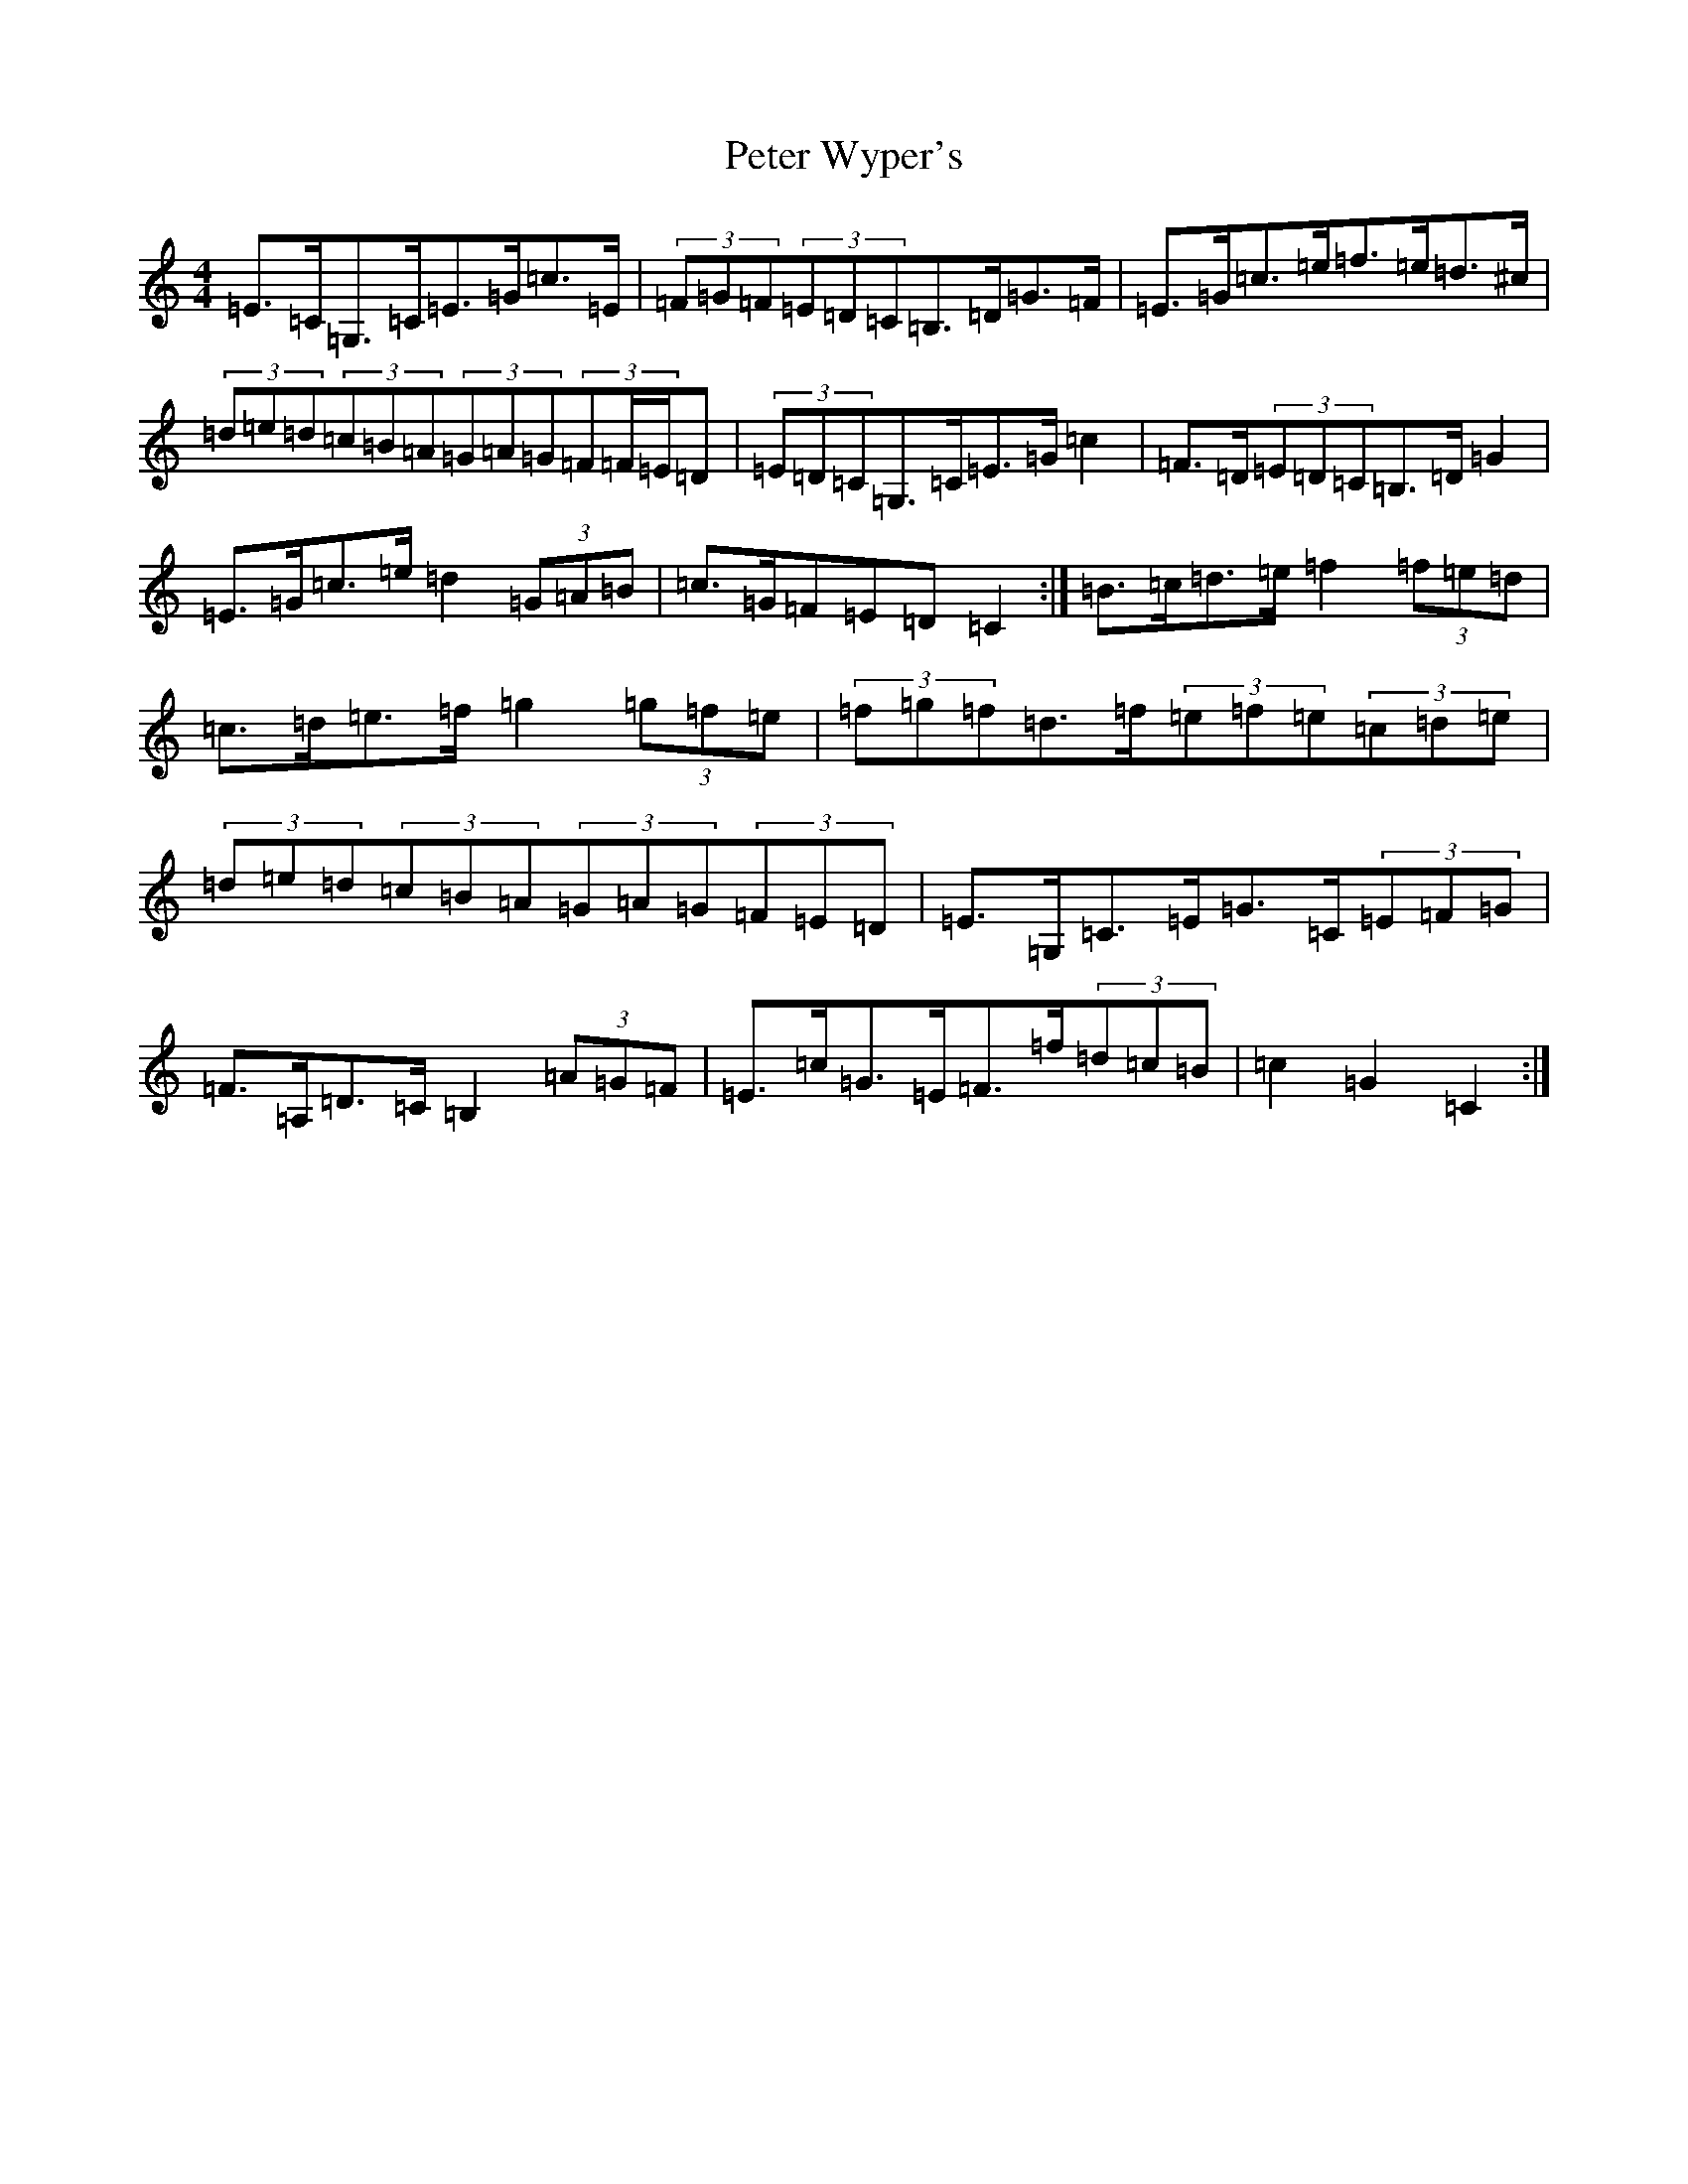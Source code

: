 X: 16967
T: Peter Wyper's
S: https://thesession.org/tunes/5384#setting17564
R: hornpipe
M:4/4
L:1/8
K: C Major
=E>=C=G,>=C=E>=G=c>=E|(3=F=G=F(3=E=D=C=B,>=D=G>=F|=E>=G=c>=e=f>=e=d>^c|(3=d=e=d(3=c=B=A(3=G=A=G(3=F=F/2=E/2=D|(3=E=D=C=G,>=C=E>=G=c2|=F>=D(3=E=D=C=B,>=D=G2|=E>=G=c>=e=d2(3=G=A=B|=c>=G=F=E=D=C2:|=B>=c=d>=e=f2(3=f=e=d|=c>=d=e>=f=g2(3=g=f=e|(3=f=g=f=d>=f(3=e=f=e(3=c=d=e|(3=d=e=d(3=c=B=A(3=G=A=G(3=F=E=D|=E>=G,=C>=E=G>=C(3=E=F=G|=F>=A,=D>=C=B,2(3=A=G=F|=E>=c=G>=E=F>=f(3=d=c=B|=c2=G2=C2:|